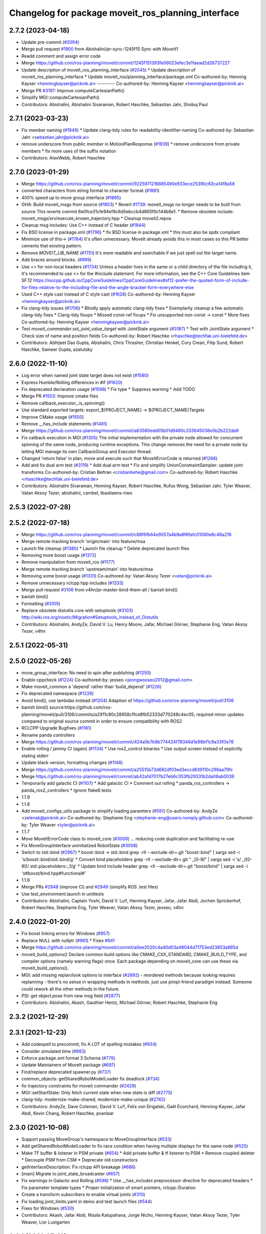 ^^^^^^^^^^^^^^^^^^^^^^^^^^^^^^^^^^^^^^^^^^^^^^^^^^^
Changelog for package moveit_ros_planning_interface
^^^^^^^^^^^^^^^^^^^^^^^^^^^^^^^^^^^^^^^^^^^^^^^^^^^

2.7.2 (2023-04-18)
------------------
* Update pre-commit (`#2094 <https://github.com/ros-planning/moveit2/issues/2094>`_)
* Merge pull request `#1900 <https://github.com/ros-planning/moveit2/issues/1900>`_ from Abishalini/pr-sync-1245f15
  Sync with MoveIt1
* Readd comment and assign error code
* Merge https://github.com/ros-planning/moveit/commit/1245f151393fe09023efec3e1faead2d26737227
* Update description of moveit_ros_planning_interface (`#2045 <https://github.com/ros-planning/moveit2/issues/2045>`_)
  * Update description of moveit_ros_planning_interface
  * Update moveit_ros/planning_interface/package.xml
  Co-authored-by: Henning Kayser <henningkayser@picknik.ai>
  ---------
  Co-authored-by: Henning Kayser <henningkayser@picknik.ai>
* Merge PR `#3197 <https://github.com/ros-planning/moveit2/issues/3197>`_: Improve computeCartesianPath()
* Simplify MGI::computeCartesianPath()
* Contributors: Abishalini, Abishalini Sivaraman, Robert Haschke, Sebastian Jahr, Shobuj Paul

2.7.1 (2023-03-23)
------------------
* Fix member naming (`#1949 <https://github.com/ros-planning/moveit2/issues/1949>`_)
  * Update clang-tidy rules for readability-identifier-naming
  Co-authored-by: Sebastian Jahr <sebastian.jahr@picknik.ai>
* remove underscore from public member in MotionPlanResponse (`#1939 <https://github.com/ros-planning/moveit2/issues/1939>`_)
  * remove underscore from private members
  * fix more uses of the suffix notation
* Contributors: AlexWebb, Robert Haschke

2.7.0 (2023-01-29)
------------------
* Merge https://github.com/ros-planning/moveit/commit/9225971216885490e933ece25390c63ca14f8a58
* converted characters from string format to character format (`#1881 <https://github.com/ros-planning/moveit2/issues/1881>`_)
* 400% speed up to move group interface (`#1865 <https://github.com/ros-planning/moveit2/issues/1865>`_)
* GHA: Build moveit_msgs from source (`#1853 <https://github.com/ros-planning/moveit2/issues/1853>`_)
  * Revert `#1739 <https://github.com/ros-planning/moveit2/issues/1739>`_: moveit_msgs no longer needs to be built from source
  This reverts commit 6e0fce31cfe94ef8c6d5ebccb4d865f0c144b6e1.
  * Remove obsolete include: moveit_msgs/srv/execute_known_trajectory.hpp
  * Cleanup moveit2.repos
* Cleanup msg includes: Use C++ instead of C header (`#1844 <https://github.com/ros-planning/moveit2/issues/1844>`_)
* Fix BSD license in package.xml (`#1796 <https://github.com/ros-planning/moveit2/issues/1796>`_)
  * fix BSD license in package.xml
  * this must also be spdx compliant
* Minimize use of `this->` (`#1784 <https://github.com/ros-planning/moveit2/issues/1784>`_)
  It's often unnecessary. MoveIt already avoids this in most cases
  so this PR better cements that existing pattern.
* Remove `MOVEIT_LIB_NAME` (`#1751 <https://github.com/ros-planning/moveit2/issues/1751>`_)
  It's more readable and searchable if we just spell out the target
  name.
* Add braces around blocks. (`#999 <https://github.com/ros-planning/moveit2/issues/999>`_)
* Use <> for non-local headers (`#1734 <https://github.com/ros-planning/moveit2/issues/1734>`_)
  Unless a header lives in the same or a child directory of the file
  including it, it's recommended to use <> for the #include statement.
  For more information, see the C++ Core Guidelines item SF.12
  https://isocpp.github.io/CppCoreGuidelines/CppCoreGuidelines#sf12-prefer-the-quoted-form-of-include-for-files-relative-to-the-including-file-and-the-angle-bracket-form-everywhere-else
* Used C++ style cast instead of C style cast  (`#1628 <https://github.com/ros-planning/moveit2/issues/1628>`_)
  Co-authored-by: Henning Kayser <henningkayser@picknik.ai>
* Fix clang-tidy issues (`#1706 <https://github.com/ros-planning/moveit2/issues/1706>`_)
  * Blindly apply automatic clang-tidy fixes
  * Exemplarily cleanup a few automatic clang-tidy fixes
  * Clang-tidy fixups
  * Missed const-ref fixups
  * Fix unsupported non-const -> const
  * More fixes
  Co-authored-by: Henning Kayser <henningkayser@picknik.ai>
* Test `moveit_commander.set_joint_value_target` with JointState argument (`#3187 <https://github.com/ros-planning/moveit2/issues/3187>`_)
  * Test with JointState argument
  * Check size of name and position fields
  Co-authored-by: Robert Haschke <rhaschke@techfak.uni-bielefeld.de>
* Contributors: Abhijeet Das Gupta, Abishalini, Chris Thrasher, Christian Henkel, Cory Crean, Filip Sund, Robert Haschke, Sameer Gupta, azalutsky

2.6.0 (2022-11-10)
------------------
* Log error when named joint state target does not exist (`#1580 <https://github.com/ros-planning/moveit2/issues/1580>`_)
* Express Humble/Rolling differences in #if (`#1620 <https://github.com/ros-planning/moveit2/issues/1620>`_)
* Fix deprecated declaration usage (`#1598 <https://github.com/ros-planning/moveit2/issues/1598>`_)
  * Fix type
  * Suppress warning
  * Add TODO
* Merge PR `#1553 <https://github.com/ros-planning/moveit2/issues/1553>`_: Improve cmake files
* Remove callback_executor\_.is_spinning()
* Use standard exported targets: export\_${PROJECT_NAME} -> ${PROJECT_NAME}Targets
* Improve CMake usage (`#1550 <https://github.com/ros-planning/moveit2/issues/1550>`_)
* Remove __has_include statements (`#1481 <https://github.com/ros-planning/moveit2/issues/1481>`_)
* Merge https://github.com/ros-planning/moveit/commit/a63580edd05b01d9480c333645036e5b2b222da9
* Fix callback execution in MGI (`#1305 <https://github.com/ros-planning/moveit2/issues/1305>`_)
  The initial implementation with the private node allowed for concurrent spinning of the same node, producing runtime exceptions. This change removes the need for a private node by letting MGI manage its own CallbackGroup and Executor thread.
* Changed 'return false' in plan, move and execute such that MoveItErrorCode is returned (`#1266 <https://github.com/ros-planning/moveit2/issues/1266>`_)
* Add and fix dual arm test (`#3119 <https://github.com/ros-planning/moveit2/issues/3119>`_)
  * Add dual arm test
  * Fix and simplify UnionConstraintSampler: update joint transforms
  Co-authored-by: Cristian Beltran <cristianbehe@gmail.com>
  Co-authored-by: Robert Haschke <rhaschke@techfak.uni-bielefeld.de>
* Contributors: Abishalini Sivaraman, Henning Kayser, Robert Haschke, Rufus Wong, Sebastian Jahr, Tyler Weaver, Vatan Aksoy Tezer, abishalini, cambel, tbastiaens-riwo

2.5.3 (2022-07-28)
------------------

2.5.2 (2022-07-18)
------------------
* Merge https://github.com/ros-planning/moveit/commit/c88f6fb64e9057a4b9a8f6fafc01060e8c48a216
* Merge remote-tracking branch 'origin/main' into feature/msa
* Launch file cleanup (`#1380 <https://github.com/ros-planning/moveit2/issues/1380>`_)
  * Launch file cleanup
  * Delete deprecated launch files
* Removing more boost usage (`#1372 <https://github.com/ros-planning/moveit2/issues/1372>`_)
* Remove manipulation from moveit_ros (`#1177 <https://github.com/ros-planning/moveit2/issues/1177>`_)
* Merge remote-tracking branch 'upstream/main' into feature/msa
* Removing some boost usage (`#1331 <https://github.com/ros-planning/moveit2/issues/1331>`_)
  Co-authored-by: Vatan Aksoy Tezer <vatan@picknik.ai>
* Remove unnecessary rclcpp.hpp includes (`#1333 <https://github.com/ros-planning/moveit2/issues/1333>`_)
* Merge pull request `#3106 <https://github.com/ros-planning/moveit2/issues/3106>`_ from v4hn/pr-master-bind-them-all / banish bind()
* banish bind()
* Formatting (`#3105 <https://github.com/ros-planning/moveit2/issues/3105>`_)
* Replace obsolete distutils.core with setuptools (`#3103 <https://github.com/ros-planning/moveit2/issues/3103>`_)
  http://wiki.ros.org/noetic/Migration#Setuptools_instead_of_Distutils
* Contributors: Abishalini, AndyZe, David V. Lu, Henry Moore, Jafar, Michael Görner, Stephanie Eng, Vatan Aksoy Tezer, v4hn

2.5.1 (2022-05-31)
------------------

2.5.0 (2022-05-26)
------------------
* move_group_interface: No need to spin after publishing (`#1250 <https://github.com/ros-planning/moveit2/issues/1250>`_)
* Enable cppcheck (`#1224 <https://github.com/ros-planning/moveit2/issues/1224>`_)
  Co-authored-by: jeoseo <jeongwooseo2012@gmail.com>
* Make moveit_common a 'depend' rather than 'build_depend' (`#1226 <https://github.com/ros-planning/moveit2/issues/1226>`_)
* Fix deprecated namespace (`#1228 <https://github.com/ros-planning/moveit2/issues/1228>`_)
* Avoid bind(), use lambdas instead (`#1204 <https://github.com/ros-planning/moveit2/issues/1204>`_)
  Adaption of https://github.com/ros-planning/moveit/pull/3106
* banish bind()
  source:https://github.com/ros-planning/moveit/pull/3106/commits/a2911c80c28958c1fce8fb52333d770248c4ec05; required minor updates compared to original source commit in order to ensure compatibility with ROS2
* RCLCPP Upgrade Bugfixes (`#1181 <https://github.com/ros-planning/moveit2/issues/1181>`_)
* Rename panda controllers
* Merge https://github.com/ros-planning/moveit/commit/424a5b7b8b774424f78346d1e98bf1c9a33f0e78
* Enable rolling / jammy CI (again) (`#1134 <https://github.com/ros-planning/moveit2/issues/1134>`_)
  * Use ros2_control binaries
  * Use output screen instead of explicitly stating stderr
* Update black version, formatting changes (`#1148 <https://github.com/ros-planning/moveit2/issues/1148>`_)
* Merge https://github.com/ros-planning/moveit/commit/a25515b73d682df03ed3eccd839110c296aa79fc
* Merge https://github.com/ros-planning/moveit/commit/ab42a1d7017b27eb6c353fb29331b2da08ab0039
* Temporarily add galactic CI (`#1107 <https://github.com/ros-planning/moveit2/issues/1107>`_)
  * Add galactic CI
  * Comment out rolling
  * panda_ros_controllers -> panda_ros2_controllers
  * Ignore flake8 tests
* 1.1.9
* 1.1.8
* Add moveit_configs_utils package to simplify loading paramters (`#591 <https://github.com/ros-planning/moveit2/issues/591>`_)
  Co-authored-by: AndyZe <zelenak@picknik.ai>
  Co-authored-by: Stephanie Eng <stephanie-eng@users.noreply.github.com>
  Co-authored-by: Tyler Weaver <tyler@picknik.ai>
* 1.1.7
* Move MoveItErrorCode class to moveit_core (`#3009 <https://github.com/ros-planning/moveit2/issues/3009>`_)
  ... reducing code duplication and facilitating re-use
* Fix MoveGroupInterface uninitialized RobotState (`#3008 <https://github.com/ros-planning/moveit2/issues/3008>`_)
* Switch to std::bind (`#2967 <https://github.com/ros-planning/moveit2/issues/2967>`_)
  * boost::bind -> std::bind
  grep -rlI --exclude-dir=.git "boost::bind" | xargs sed -i 's/boost::bind/std::bind/g'
  * Convert bind placeholders
  grep -rlI --exclude-dir=.git " _[0-9]" | xargs sed -i 's/ _\([0-9]\)/ std::placeholders::_\1/g'
  * Update bind include header
  grep -rlI --exclude-dir=.git "boost/bind" | xargs sed -i 's#boost/bind.hpp#functional#'
* 1.1.6
* Merge PRs `#2948 <https://github.com/ros-planning/moveit2/issues/2948>`_ (improve CI) and `#2949 <https://github.com/ros-planning/moveit2/issues/2949>`_ (simplify ROS .test files)
* Use test_environment.launch in unittests
* Contributors: Abishalini, Captain Yoshi, David V. Lu!!, Henning Kayser, Jafar, Jafar Abdi, Jochen Sprickerhof, Robert Haschke, Stephanie Eng, Tyler Weaver, Vatan Aksoy Tezer, jeoseo, v4hn

2.4.0 (2022-01-20)
------------------
* Fix boost linking errors for Windows (`#957 <https://github.com/ros-planning/moveit2/issues/957>`_)
* Replace NULL with nullptr (`#961 <https://github.com/ros-planning/moveit2/issues/961>`_)
  * Fixes `#841 <https://github.com/ros-planning/moveit2/issues/841>`_
* Merge https://github.com/ros-planning/moveit/commit/a0ee2020c4a40d03a48044d71753ed23853a665d
* moveit_build_options()
  Declare common build options like CMAKE_CXX_STANDARD, CMAKE_BUILD_TYPE,
  and compiler options (namely warning flags) once.
  Each package depending on moveit_core can use these via moveit_build_options().
* MGI: add missing replan/look options to interface (`#2892 <https://github.com/ros-planning/moveit2/issues/2892>`_)
  - reordered methods because looking requires replanning
  - there's no sense in wrapping methods in methods.
  just use pimpl-friend paradigm instead. Someone could
  rework all the other methods in the future.
* PSI: get object.pose from new msg field (`#2877 <https://github.com/ros-planning/moveit2/issues/2877>`_)
* Contributors: Abishalini, Akash, Gauthier Hentz, Michael Görner, Robert Haschke, Stephanie Eng

2.3.2 (2021-12-29)
------------------

2.3.1 (2021-12-23)
------------------
* Add codespell to precommit, fix A LOT of spelling mistakes (`#934 <https://github.com/ros-planning/moveit2/issues/934>`_)
* Consider simulated time (`#883 <https://github.com/ros-planning/moveit2/issues/883>`_)
* Enforce package.xml format 3 Schema (`#779 <https://github.com/ros-planning/moveit2/issues/779>`_)
* Update Maintainers of MoveIt package (`#697 <https://github.com/ros-planning/moveit2/issues/697>`_)
* Find/replace deprecated spawner.py (`#737 <https://github.com/ros-planning/moveit2/issues/737>`_)
* common_objects: getSharedRobotModelLoader fix deadlock (`#734 <https://github.com/ros-planning/moveit2/issues/734>`_)
* fix trajectory constraints for moveit commander (`#2429 <https://github.com/ros-planning/moveit/issues/2429>`_)
* MGI::setStartState: Only fetch current state when new state is diff (`#2775 <https://github.com/ros-planning/moveit/issues/2775>`_)
* clang-tidy: modernize-make-shared, modernize-make-unique (`#2762 <https://github.com/ros-planning/moveit/issues/2762>`_)
* Contributors: AndyZe, Dave Coleman, David V. Lu!!, Felix von Drigalski, Gaël Écorchard, Henning Kayser, Jafar Abdi, Kevin Chang, Robert Haschke, pvanlaar

2.3.0 (2021-10-08)
------------------
* Support passing MoveGroup's namespace to MoveGroupInterface (`#533 <https://github.com/ros-planning/moveit2/issues/533>`_)
* Add getSharedRobotModelLoader to fix race condition when having multiple displays for the same node (`#525 <https://github.com/ros-planning/moveit2/issues/525>`_)
* Make TF buffer & listener in PSM private (`#654 <https://github.com/ros-planning/moveit2/issues/654>`_)
  * Add private buffer & tf listener to PSM
  * Remove coupled deleter
  * Decouple PSM from CSM
  * Deprecate old constructors
* getInterfaceDescription: Fix rclcpp API breakage (`#686 <https://github.com/ros-planning/moveit2/issues/686>`_)
* [main] Migrate to joint_state_broadcaster (`#657 <https://github.com/ros-planning/moveit2/issues/657>`_)
* Fix warnings in Galactic and Rolling (`#598 <https://github.com/ros-planning/moveit2/issues/598>`_)
  * Use __has_includes preprocessor directive for deprecated headers
  * Fix parameter template types
  * Proper initialization of smart pointers, rclcpp::Duration
* Create a transform subscribers to enable virtual joints (`#310 <https://github.com/ros-planning/moveit2/issues/310>`_)
* Fix loading joint_limits.yaml in demo and test launch files (`#544 <https://github.com/ros-planning/moveit2/issues/544>`_)
* Fixes for Windows (`#530 <https://github.com/ros-planning/moveit2/issues/530>`_)
* Contributors: Akash, Jafar Abdi, Nisala Kalupahana, Jorge Nicho, Henning Kayser, Vatan Aksoy Tezer, Tyler Weaver, Lior Lustgarten

2.2.1 (2021-07-12)
------------------
* Fix test dependencies (`#539 <https://github.com/ros-planning/moveit2/issues/539>`_)
* Contributors: Jochen Sprickerhof

2.2.0 (2021-06-30)
------------------
* Enable Rolling and Galactic CI (`#494 <https://github.com/ros-planning/moveit2/issues/494>`_)
* [sync] with MoveIt's master branch up-to https://github.com/ros-planning/moveit/commit/0d0a6a171b3fbea97a0c4f284e13433ba66a4ea4
  * Allow selecting planning pipeline in MotionSequenceAction (`#2657 <https://github.com/ros-planning/moveit/issues/2657>`_)
  * planning_interface: synchronize async interfaces in test (`#2640 <https://github.com/ros-planning/moveit/issues/2640>`_)
  * Add planning_pipeline_id setting to Python MGI (`#2622 <https://github.com/ros-planning/moveit/issues/2622>`_)
  * fix docstring in MGI API (`#2626 <https://github.com/ros-planning/moveit/issues/2626>`_)
  * Support multiple planning pipelines with MoveGroup via MoveItCpp (`#2127 <https://github.com/ros-planning/moveit/issues/2127>`_)
    * Deprecate namespace moveit::planning_interface in favor of moveit_cpp
  * add get_active_joint_names (`#2533 <https://github.com/ros-planning/moveit/issues/2533>`_)
  * Add debugging log statement for a common error (`#2509 <https://github.com/ros-planning/moveit/issues/2509>`_)
  * Replaced eigen+kdl conversions with tf2_eigen + tf2_kdl (`#2472 <https://github.com/ros-planning/moveit/issues/2472>`_)
* Contributors: Felix von Drigalski, Henning Kayser, JafarAbdi, Michael Görner, Peter Mitrano, Robert Haschke, Tyler Weaver, Vatan Aksoy Tezer, petkovich

2.1.4 (2021-05-31)
------------------
* Disable flaky test (`#482 <https://github.com/ros-planning/moveit2/issues/482>`_)
* Delete MoveIt fake_controller_manager (`#471 <https://github.com/ros-planning/moveit2/issues/471>`_)
* Contributors: AndyZe, Vatan Aksoy Tezer

2.1.3 (2021-05-22)
------------------
* Configure OMPL projection_evaluator in move_group_launch_test_common.py (`#470 <https://github.com/ros-planning/moveit2/issues/470>`_)
* Contributors: Jafar Abdi

2.1.2 (2021-04-20)
------------------
* Re-enable test_servo_pose_tracking integration test (`#423 <https://github.com/ros-planning/moveit2/issues/423>`_)
  Co-authored-by: AndyZe <zelenak@picknik.ai>
* Re-enable moveit_ros_warehouse for moveit_ros_planning_interface (`#424 <https://github.com/ros-planning/moveit2/issues/424>`_)
  * Remove warehouse_ros_mongo from moveit_ros_planning_interface test depends
* Unify PickNik name in copyrights (`#419 <https://github.com/ros-planning/moveit2/issues/419>`_)
* Contributors: Jafar Abdi, Tyler Weaver, Vatan Aksoy Tezer

2.1.1 (2021-04-12)
------------------
* Update launch files to use ros2 control spawner (`#405 <https://github.com/ros-planning/moveit2/issues/405>`_)
* Use fake_components::GenericSystem from ros2_control (`#361 <https://github.com/ros-planning/moveit2/issues/361>`_)
* Solved small issue with a message not being logged due to an early return statement (`#368 <https://github.com/ros-planning/moveit2/issues/368>`_)
* OMPL constrained planning (`#347 <https://github.com/ros-planning/moveit2/issues/347>`_)
* Sync main branch with MoveIt 1 from previous head https://github.com/ros-planning/moveit/commit/0247ed0027ca9d7f1a7f066e62c80c9ce5dbbb5e up to https://github.com/ros-planning/moveit/commit/74b3e30db2e8683ac17b339cc124675ae52a5114
* [fix] MGI server timeout, infinite duration by default (`#349 <https://github.com/ros-planning/moveit2/issues/349>`_)
  By setting the default server timeout duration to -1, the MoveGroupInterface is ensured to be ready to use after construction.
* [fix] export cmake library install (`#339 <https://github.com/ros-planning/moveit2/issues/339>`_)
* Fix scaling factor parameter names (`#2452 <https://github.com/ros-planning/moveit2/issues/2452>`_)
* MTC compatibility fixes (`#323 <https://github.com/ros-planning/moveit2/issues/323>`_)
* Fix node remapping
* Make sure planning scene interface have a unique name for the internal node
* planning_scene_interface: Fix node name being empty
* Fix repo URLs in package.xml files
* Contributors: Boston Cleek, FlorisE, Henning Kayser, Jafar Abdi, Shota Aoki, Tyler Weaver

2.1.0 (2020-11-23)
------------------
* [maint] Wrap common cmake code in 'moveit_package()' macro (`#285 <https://github.com/ros-planning/moveit2/issues/285>`_)
  * New moveit_package() macro for compile flags, Windows support etc
  * Add package 'moveit_common' as build dependency for moveit_package()
  * Added -Wno-overloaded-virtual compiler flag for moveit_ros_planners_ompl
* [maint] Compilation fixes for macOS (`#271 <https://github.com/ros-planning/moveit2/issues/271>`_)
* [ros2-migration] Port MoveGroupInterface and MotionPlanning display (`#272 <https://github.com/ros-planning/moveit2/issues/272>`_)
* Contributors: Henning Kayser, Jafar Abdi, Lior Lustgarten, Mark Moll, Yu Yan

2.0.0 (2020-02-17)
------------------
* [fix] Install moveit_cpp as SHARED library
* [fix] Fix parameter lookup and runtime in MoveItCpp
* [fix] Fix moveit_ros_visualization (`#167 <https://github.com/ros-planning/moveit2/issues/167>`_)
* [fix] moveit_ros_planning_interface: Fix libraries export
* [port] Port moveit_cpp to ROS 2 (`#163 <https://github.com/ros-planning/moveit2/issues/163>`_)
* [port] Port common_planning_interface_objects to ROS 2 (`#159 <https://github.com/ros-planning/moveit2/issues/159>`_)
* [port] Port rdf_loader to ROS2 (`#104 <https://github.com/ros-planning/moveit2/issues/104>`_)
* Contributors: Henning Kayser, Jafar Abdi

1.1.1 (2020-10-13)
------------------
* [feature] moveit_cpp: more informative error message, cover another potential failure condition. (`ros-planning:moveit#2336 <https://github.com/ros-planning/moveit/issues/2336>`_)
* [fix] Make GILReleaser exception-safe (`ros-planning:moveit#2363 <https://github.com/ros-planning/moveit/issues/2363>`_)
* [maint] Add comment to MOVEIT_CLASS_FORWARD (`ros-planning:moveit#2315 <https://github.com/ros-planning/moveit/issues/2315>`_)
* [maint] Replace panda_moveit_config -> moveit_resources_panda_moveit_config (`ros-planning:moveit#2300 <https://github.com/ros-planning/moveit/issues/2300>`_)
* Contributors: AndyZe, Bjar Ne, Felix von Drigalski, Robert Haschke

1.1.0 (2020-09-04)
------------------
* [feature] Use Eigen::Transform::linear() instead of rotation() (`ros-planning:moveit#1964 <https://github.com/ros-planning/moveit/issues/1964>`_)
* [feature] move_group pick place test (`ros-planning:moveit#2031 <https://github.com/ros-planning/moveit/issues/2031>`_)
* [feature] Check for grasp service - general cleanup MGI (`ros-planning:moveit#2077 <https://github.com/ros-planning/moveit/issues/2077>`_)
* [feature] Integration test to defend subframe tutorial (`ros-planning:moveit#1757 <https://github.com/ros-planning/moveit/issues/1757>`_)
* [feature] Release Python GIL for C++ calls (`ros-planning:moveit#1947 <https://github.com/ros-planning/moveit/issues/1947>`_)
* [feature] Add default velocity/acceleration scaling factors (`ros-planning:moveit#1890 <https://github.com/ros-planning/moveit/issues/1890>`_)
* [feature] Improve move_group_interface's const correctness (`ros-planning:moveit#1715 <https://github.com/ros-planning/moveit/issues/1715>`_)
* [feature] Add get_jacobian_matrix to moveit_commander (`ros-planning:moveit#1501 <https://github.com/ros-planning/moveit/issues/1501>`_)
* [feature] Add named frames to CollisionObjects (`ros-planning:moveit#1439 <https://github.com/ros-planning/moveit/issues/1439>`_)
* [feature] Added GILRelease to pick and place (`ros-planning:moveit#2272 <https://github.com/ros-planning/moveit/issues/2272>`_)
* [feature] Add missing variants of place from list of PlaceLocations and Poses in the python interface (`ros-planning:moveit#2231 <https://github.com/ros-planning/moveit/issues/2231>`_)
* [fix] Various fixes for upcoming Noetic release (`ros-planning:moveit#2180 <https://github.com/ros-planning/moveit/issues/2180>`_)
* [fix] Resolve PSI lock-up in RViz display (`ros-planning:moveit#1951 <https://github.com/ros-planning/moveit/issues/1951>`_)
* [fix] Fix flaky moveit_cpp test (`ros-planning:moveit#1781 <https://github.com/ros-planning/moveit/issues/1781>`_)
* [fix] Fix compiler warnings (`ros-planning:moveit#1773 <https://github.com/ros-planning/moveit/issues/1773>`_)
* [maint] Fix a parameter mix-up in moveit_cpp loading (`ros-planning:moveit#2187 <https://github.com/ros-planning/moveit/issues/2187>`_)
* [maint] Optional cpp version setting (`ros-planning:moveit#2166 <https://github.com/ros-planning/moveit/issues/2166>`_)
* [maint] update dependencies for python3 in noetic (`ros-planning:moveit#2131 <https://github.com/ros-planning/moveit/issues/2131>`_)
* [maint] clang-tidy fixes (`ros-planning:moveit#2050 <https://github.com/ros-planning/moveit/issues/2050>`_, `ros-planning:moveit#1586 <https://github.com/ros-planning/moveit/issues/1586>`_, `ros-planning:moveit#1419 <https://github.com/ros-planning/moveit/issues/1419>`_)
* [maint] Fix some clang tidy issues (`ros-planning:moveit#2004 <https://github.com/ros-planning/moveit/issues/2004>`_)
* [maint] export  moveit_py_bindings_tools library (`ros-planning:moveit#1970 <https://github.com/ros-planning/moveit/issues/1970>`_)
* [maint] Fix usage of panda_moveit_config (`ros-planning:moveit#1904 <https://github.com/ros-planning/moveit/issues/1904>`_)
* [maint] Replace namespaces robot_state and robot_model with moveit::core (`ros-planning:moveit#1924 <https://github.com/ros-planning/moveit/issues/1924>`_)
* [maint] Fix typo in cmake file (`ros-planning:moveit#1857 <https://github.com/ros-planning/moveit/issues/1857>`_)
* [maint] Reduce console output warnings (`ros-planning:moveit#1845 <https://github.com/ros-planning/moveit/issues/1845>`_)
* [maint] Switch from include guards to pragma once (`ros-planning:moveit#1615 <https://github.com/ros-planning/moveit/issues/1615>`_)
* [maint] Remove ! from MoveIt name (`ros-planning:moveit#1590 <https://github.com/ros-planning/moveit/issues/1590>`_)
* [maint] improve [get|set]JointValueTarget in python wrapper (`ros-planning:moveit#858 <https://github.com/ros-planning/moveit/issues/858>`_)
* [maint] moveit_commander.MoveGroupInterface.plan() to better align with C++ MoveGroup::plan() (`ros-planning:moveit#790 <https://github.com/ros-planning/moveit/issues/790>`_)
* Contributors: AndyZe, Ayush Garg, Bence Magyar, Bjar Ne, Dave Coleman, Felix von Drigalski, Gerard Canal, Guilhem Saurel, Henning Kayser, Jafar Abdi, JafarAbdi, Jere Liukkonen, Jonathan Binney, Kunal Tyagi, Luca Rinelli, Mahmoud Ahmed Selim, Markus Vieth, Martin Pecka, Masaki Murooka, Michael Ferguson, Michael Görner, Niklas Fiedler, Robert Haschke, Ryosuke Tajima, Sean Yen, Tyler Weaver, Yeshwanth, Yu, Yan, mvieth, v4hn

1.0.6 (2020-08-19)
------------------
* [maint]   Adapt repository for splitted moveit_resources layout (`ros-planning:moveit#2199 <https://github.com/ros-planning/moveit/issues/2199>`_)
* [maint]   Migrate to clang-format-10, Fix warnings
* [maint]   Optimize includes (`ros-planning:moveit#2229 <https://github.com/ros-planning/moveit/issues/2229>`_)
* [feature] Exposed parameter wait_for_servers and getPlannerId() API in MoveGroup's Python API (`ros-planning:moveit#2201 <https://github.com/ros-planning/moveit/issues/2201>`_)
* Contributors: Gerard Canal, Markus Vieth, Robert Haschke, Michael Görner

1.0.5 (2020-07-08)
------------------
* [maint]   Remove dependency on panda_moveit_config (ros-planning:moveit#2194 <https://github.com/ros-planning/moveit/issues/2194>`_, ros-planning:moveit#2197 <https://github.com/ros-planning/moveit/issues/2197>`_)
* [maint]   Adapt linking to eigenpy (`ros-planning:moveit#2118 <https://github.com/ros-planning/moveit/issues/2118>`_)
* [maint]   Replace robot_model and robot_state namespaces with moveit::core (`ros-planning:moveit#2135 <https://github.com/ros-planning/moveit/issues/2135>`_)
* [feature] PlanningComponent: Load plan_request_params (`ros-planning:moveit#2033 <https://github.com/ros-planning/moveit/issues/2033>`_)
* [feature] MoveItCpp: a high-level C++ planning API (`ros-planning:moveit#1656 <https://github.com/ros-planning/moveit/issues/1656>`_)
* [fix]     Validate action client pointer before access
* [fix]     Wait and check for the grasp service
* [maint]   Add tests for move_group interface (`ros-planning:moveit#1995 <https://github.com/ros-planning/moveit/issues/1995>`_)
* Contributors: AndyZe, Henning Kayser, Jafar Abdi, Michael Görner, Robert Haschke, Tyler Weaver, Yeshwanth

1.0.4 (2020-05-30)
------------------

1.0.3 (2020-04-26)
------------------
* [feature] `MoveGroupInterface`: Add execution methods for moveit_msgs::RobotTrajectory (`ros-planning:moveit#1955 <https://github.com/ros-planning/moveit/issues/1955>`_)
* [feature] Allow to instantiate a `PlanningSceneInterface` w/ and w/o a running `move_group` node
* [fix]     Release Python `GIL` for C++ calls (`ros-planning:moveit#1947 <https://github.com/ros-planning/moveit/issues/1947>`_)
* [feature] Expose reference_point_position parameter in getJacobian() (`ros-planning:moveit#1595 <https://github.com/ros-planning/moveit/issues/1595>`_)
* [feature] `MoveGroupInterface`: Expose `constructPickGoal` and `constructPlaceGoal` (`ros-planning:moveit#1498 <https://github.com/ros-planning/moveit/issues/1498>`_)
* [feature] `python MoveGroupInterface`: Added custom time limit for `wait_for_servers()` (`ros-planning:moveit#1444 <https://github.com/ros-planning/moveit/issues/1444>`_)
* [maint]   Apply clang-tidy fix to entire code base (`ros-planning:moveit#1394 <https://github.com/ros-planning/moveit/issues/1394>`_)
* [maint]   Fix errors: catkin_lint 1.6.7 (`ros-planning:moveit#1987 <https://github.com/ros-planning/moveit/issues/1987>`_)
* [maint]   Improve Python 3 compatibility (`ros-planning:moveit#1870 <https://github.com/ros-planning/moveit/issues/1870>`_)
  * Replaced StringIO with BytesIO for python msg serialization
  * Use py_bindings_tools::ByteString as byte-based serialization buffer on C++ side
* [feature] Export moveit_py_bindings_tools library
* [maint]   Fix various build issues on Windows
  * Use `.pyd` as the output suffix for Python module on Windows. (`ros-planning:moveit#1637 <https://github.com/ros-planning/moveit/issues/1637>`_)
  * Favor ros::Duration.sleep over sleep. (`ros-planning:moveit#1634 <https://github.com/ros-planning/moveit/issues/1634>`_)
  * Fix binary artifact install locations. (`ros-planning:moveit#1575 <https://github.com/ros-planning/moveit/issues/1575>`_)
* [maint]   Use CMAKE_CXX_STANDARD to enforce c++14 (`ros-planning:moveit#1607 <https://github.com/ros-planning/moveit/issues/1607>`_)
* [maint]   Updated deprecation method: MOVEIT_DEPRECATED -> [[deprecated]] (`ros-planning:moveit#1748 <https://github.com/ros-planning/moveit/issues/1748>`_)
* [maint]   `eigenpy`: switched to system package (`ros-planning:moveit#1737 <https://github.com/ros-planning/moveit/issues/1737>`_)
* [featue]  `PlanningSceneInterface`: wait for its two services
* [feature] Select time parametrization algorithm in retime_trajectory (`ros-planning:moveit#1508 <https://github.com/ros-planning/moveit/issues/1508>`_)
* Contributors: Bjar Ne, Felix von Drigalski, Kunal Tyagi, Luca Rinelli, Masaki Murooka, Michael Görner, Niklas Fiedler, Robert Haschke, Sean Yen, Yu, Yan, mvieth, v4hn

1.0.2 (2019-06-28)
------------------
* [maintenance] Removed unnecessary null pointer checks on deletion (`ros-planning:moveit#1410 <https://github.com/ros-planning/moveit/issues/1410>`_)
* Contributors: Mahmoud Ahmed Selim

1.0.1 (2019-03-08)
------------------
* [improve] Apply clang tidy fix to entire code base (Part 1) (`ros-planning:moveit#1366 <https://github.com/ros-planning/moveit/issues/1366>`_)
* Contributors: Robert Haschke, Yu, Yan

1.0.0 (2019-02-24)
------------------
* [fix] catkin_lint issues (`ros-planning:moveit#1341 <https://github.com/ros-planning/moveit/issues/1341>`_)
* [improve] Remove (redundant) random seeding and ros-planning:moveit#attempts from RobotState::setFromIK() as the IK solver perform random seeding themselves. `ros-planning:moveit#1288 <https://github.com/ros-planning/moveit/issues/1288>`_
* Contributors: Dave Coleman, Robert Haschke

0.10.8 (2018-12-24)
-------------------

0.10.7 (2018-12-13)
-------------------
* [fix] Fixed destruction order of shared tf2::Buffer / tf2::TransformListener (`ros-planning:moveit#1261 <https://github.com/ros-planning/moveit/pull/1261>`_)
* Contributors: Robert Haschke

0.10.6 (2018-12-09)
-------------------
* [fix] Fixed various memory leaks (`ros-planning:moveit#1104 <https://github.com/ros-planning/moveit/issues/1104>`_)
  * SharedStorage: Use weak_ptrs for caching
* [enhancement] Add getMoveGroupClient() to move_group_interface (`ros-planning:moveit#1215 <https://github.com/ros-planning/moveit/issues/1215>`_)
* [maintenance] Replaced Eigen::Affine3d -> Eigen::Isometry3d (`ros-planning:moveit#1096 <https://github.com/ros-planning/moveit/issues/1096>`_)
* [maintenance] Remove deprecated MoveGroup class (`ros-planning:moveit#1211 <https://github.com/ros-planning/moveit/issues/1211>`_)
* [maintenance] Use C++14 (`ros-planning:moveit#1146 <https://github.com/ros-planning/moveit/issues/1146>`_)
* [maintenance] Code Cleanup
  * `ros-planning:moveit#1179 <https://github.com/ros-planning/moveit/issues/1179>`_
  * `ros-planning:moveit#1196 <https://github.com/ros-planning/moveit/issues/1196>`_
* Contributors: Alex Moriarty, Dave Coleman, Martin Günther, Michael Görner, Robert Haschke

0.10.5 (2018-11-01)
-------------------

0.10.4 (2018-10-29)
-------------------

0.10.3 (2018-10-29)
-------------------
* [capability] Get available planning group names from MoveGroup C++ (`ros-planning:moveit#1159 <https://github.com/ros-planning/moveit/issues/1159>`_)
* Contributors: Dave Coleman

0.10.2 (2018-10-24)
-------------------
* [capability] Added plan_only flags to pick and place (`ros-planning:moveit#862 <https://github.com/ros-planning/moveit/issues/862>`_)
* [maintenance] Python3 support (`ros-planning:moveit#1103 <https://github.com/ros-planning/moveit/issues/1103>`_, `ros-planning:moveit#1054 <https://github.com/ros-planning/moveit/issues/1054>`_)
* [fix] optional namespace args (`ros-planning:moveit#929 <https://github.com/ros-planning/moveit/issues/929>`_)
* Contributors: David Watkins, Michael Görner, Mohmmad Ayman, Robert Haschke, mike lautman

0.10.1 (2018-05-25)
-------------------
* [maintenance] Remove deprecated ExecuteTrajectoryServiceCapability (`ros-planning:moveit#833 <https://github.com/ros-planning/moveit/issues/833>`_)
* [maintenance] migration from tf to tf2 API (`ros-planning:moveit#830 <https://github.com/ros-planning/moveit/issues/830>`_)
* [maintenance] switch to ROS_LOGGER from CONSOLE_BRIDGE (`ros-planning:moveit#874 <https://github.com/ros-planning/moveit/issues/874>`_)
* [capability] namespace to moveit_commander (`ros-planning:moveit#835 <https://github.com/ros-planning/moveit/issues/835>`_)
* Constrained Cartesian planning using moveit commander (`ros-planning:moveit#805 <https://github.com/ros-planning/moveit/issues/805>`_)
* Simplify adding CollisionObjects with colors (`ros-planning:moveit#810 <https://github.com/ros-planning/moveit/issues/810>`_)
* support TrajectoryConstraints in MoveGroupInterface + MoveitCommander (`ros-planning:moveit#793 <https://github.com/ros-planning/moveit/issues/793>`_)
* Add API to get planner_id (`ros-planning:moveit#788 <https://github.com/ros-planning/moveit/issues/788>`_)
* Allow wait time to be specified for getCurrentState() (`ros-planning:moveit#685 <https://github.com/ros-planning/moveit/issues/685>`_)
* Contributors: 2scholz, Akiyoshi Ochiai, Bence Magyar, Dave Coleman, Ian McMahon, Robert Haschke, Will Baker, Xiaojian Ma, srsidd

0.9.11 (2017-12-25)
-------------------

0.9.10 (2017-12-09)
-------------------
* [fix] MoveGroupInterface: Fixed computeCartesianPath to use selected end-effector. (`ros-planning:moveit#580 <https://github.com/ros-planning/moveit/issues/580>`_)
* [capability][kinetic onward] Adapt pick pipeline to function without object (`ros-planning:moveit#599 <https://github.com/ros-planning/moveit/issues/599>`_)
* [improve] Disabled copy constructors and added a move constructor to MoveGroupInterface (`ros-planning:moveit#664 <https://github.com/ros-planning/moveit/issues/664>`_)
* Contributors: 2scholz, Dennis Hartmann, Jonathan Meyer, Simon Schmeisser

0.9.9 (2017-08-06)
------------------

0.9.8 (2017-06-21)
------------------

0.9.7 (2017-06-05)
------------------

0.9.6 (2017-04-12)
------------------
* [improve] MoveGroupInterface: add public interface to construct the MotionPlanRequest (`ros-planning:moveit#461 <https://github.com/ros-planning/moveit/issues/461>`_)
* Contributors: Michael Goerner

0.9.5 (2017-03-08)
------------------
* [fix][moveit_ros_warehouse] gcc6 build error `ros-planning:moveit#423 <https://github.com/ros-planning/moveit/pull/423>`_
* [enhancement] Remove "catch (...)" instances, catch std::exception instead of std::runtime_error (`ros-planning:moveit#445 <https://github.com/ros-planning/moveit/issues/445>`_)
* [enhancement][MoveGroup] Add getLinkNames function (`ros-planning:moveit#440 <https://github.com/ros-planning/moveit/issues/440>`_)
* Contributors: Bence Magyar, Dave Coleman

0.9.4 (2017-02-06)
------------------
* [fix] move_group.cpp: seg fault bug (`ros-planning:moveit#426 <https://github.com/ros-planning/moveit/issues/426>`_)
* [fix] mgi: show correct include path in doxygen (`ros-planning:moveit#419 <https://github.com/ros-planning/moveit/issues/419>`_)
* [fix] fix race conditions when updating PlanningScene (`ros-planning:moveit#350 <https://github.com/ros-planning/moveit/issues/350>`_)
* [fix] issue `ros-planning:moveit#373 <https://github.com/ros-planning/moveit/issues/373>`_ for Kinetic (`ros-planning:moveit#377 <https://github.com/ros-planning/moveit/issues/377>`_) (`ros-planning:moveit#385 <https://github.com/ros-planning/moveit/issues/385>`_)
* [capability] PSI: add apply* functions that use ApplyPlanningScene.srv (`ros-planning:moveit#381 <https://github.com/ros-planning/moveit/issues/381>`_)
* [maintenance] Fix test file issues (`ros-planning:moveit#415 <https://github.com/ros-planning/moveit/pull/415>`_, `ros-planning:moveit#412 <https://github.com/ros-planning/moveit/issues/412>`_)
* [maintenance] clang-format upgraded to 3.8 (`ros-planning:moveit#367 <https://github.com/ros-planning/moveit/issues/367>`_)
* Contributors: Bastian Gaspers, Dave Coleman, Isaac I.Y. Saito, Jorge Santos Simon, Michael Goerner, Robert Haschke

0.9.3 (2016-11-16)
------------------

0.6.6 (2016-06-08)
------------------
* replaced cmake_modules dependency with eigen
* [jade] eigen3 adjustment
* merge indigo-devel changes (PR `ros-planning:moveit-ros#633 <https://github.com/ros-planning/moveit_ros/issues/633>`_ trailing whitespace) into jade-devel
* Removed trailing whitespace from entire repository
* planning_interface::MoveGroup::get/setPlannerParams
* new method MoveGroup::getDefaultPlannerId(const std::string &group)
  ... to retrieve default planner config from param server
  moved corresponding code from rviz plugin to MoveGroup interface
  to facilitate re-use
* fixing conflicts, renaming variable
* Merge pull request `ros-planning:moveit-ros#589 <https://github.com/ros-planning/moveit_ros/issues/589>`_ from MichaelStevens/set_num_planning_attempts
  adding set_num_planning_attempts to python interface
* comments addressed
* Added python wrapper for setMaxVelocityScalingFactor
* saves robot name to db from moveit. also robot name accessible through robot interface python wrapper
* adding set_num_planning_attempts to python interface
* Merge pull request `ros-planning:moveit-ros#571 <https://github.com/ros-planning/moveit_ros/issues/571>`_ from ymollard/indigo-devel
  Added python wrapper for MoveGroup.asyncExecute()
* Added python wrapper for MoveGroup.asyncExecute()
* Add retime_trajectory to moveit python wrapper
* add getHandle to move_group_interface
* Updated documentation on move() to inform the user that an asynchronus spinner is required. Commonly new users don't do this and move() blocks permanently
* Contributors: Dave Coleman, Dave Hershberger, Isaac I.Y. Saito, Kei Okada, Michael Stevens, Robert Haschke, Sachin Chitta, Scott, Yoan Mollard, dg, ferherranz

0.6.5 (2015-01-24)
------------------
* update maintainers
* Add time factor support for iterative_time_parametrization
* Contributors: Michael Ferguson, kohlbrecher

0.6.4 (2014-12-20)
------------------

0.6.3 (2014-12-03)
------------------
* include correct ``boost::*_ptr`` class for boost 1.57.
* Contributors: v4hn

0.6.2 (2014-10-31)
------------------

0.6.1 (2014-10-31)
------------------

0.6.0 (2014-10-27)
------------------
* Add missing variants of place (PlaceLocation, place anywhere) for python interface
* Python wrapper for getEndEffectorTips()
* Contributors: Dave Coleman, Sachin Chitta, corot

0.5.19 (2014-06-23)
-------------------
* Add check for planning scene monitor connection, with 5 sec delay
* Contributors: Dave Coleman

0.5.18 (2014-03-23)
-------------------

0.5.17 (2014-03-22)
-------------------
* update build system for ROS indigo
* added move_group python interface bindings to move group interface
  function:
  void setPathConstraints(const moveit_msgs::Constraint &constraint)
  in order to be able to set path constraints from python scripts
  directly and no need to use the DB.
* Use member NodeHandle in action clients.
  Currently services and topics are already using the member NodeHandle instance,
  but not the action clients.
  This is relevant for two reasons:
  - Consistency in the resulting ROS API namespace (everything in the same namespace).
  - Consistency in the spinning policy. All services, topics and actions will be spinned
  by the same NodeHandle, and whatever custom (or not) spinners and callback queues it
  has associated.
* adding error code returns to relevant functions
* Contributors: Adolfo Rodriguez Tsouroukdissian, Emili Boronat, Ioan A Sucan, Sachin Chitta

0.5.16 (2014-02-27)
-------------------
* adding node handle to options in move_group_interface
* adding get for active joints
* Contributors: Sachin Chitta

0.5.14 (2014-02-06)
-------------------

0.5.13 (2014-02-06)
-------------------
* add API for setting the number of motion plans to be evaluated via the MoveGroupInterface
* move_group_interface: improve documentation
* Contributors: Acorn Pooley, Ioan Sucan

0.5.12 (2014-01-03)
-------------------

0.5.11 (2014-01-03)
-------------------
* Fixed bug in computeCartesianPathPython.
* Adding collision object interface to planning_scene interface.
* Contributors: Acorn Pooley, Sachin Chitta

0.5.10 (2013-12-08)
-------------------

0.5.9 (2013-12-03)
------------------
* Fixed doxygen function-grouping.
* Added planning feedback to gui, refactored states tab

0.5.8 (2013-10-11)
------------------
* add function to start state monitor in move_group_interface::MoveGroup

0.5.7 (2013-10-01)
------------------

0.5.6 (2013-09-26)
------------------
* update planning options

0.5.5 (2013-09-23)
------------------
* add support for setting joint targets from approximate IK
* specifies python version 2.7 for linking (fixes `ros-planning:moveit-ros#302 <https://github.com/ros-planning/moveit_ros/issues/302>`_)
* use new messages for pick & place
* expand functionality of MoveGroupInterface
* porting to new RobotState API

0.5.4 (2013-08-14)
------------------

* make pick more general
* use message serialization for python bindings
* remove CollisionMap, expose topic names in PlanningSceneMonitor, implement detach / attach operations as requested by `ros-planning:moveit-ros#280 <https://github.com/ros-planning/moveit_ros/issues/280>`_
* make headers and author definitions aligned the same way; white space fixes

0.5.2 (2013-07-15)
------------------
* move msgs to common_msgs

0.5.1 (2013-07-14)
------------------

0.5.0 (2013-07-12)
------------------
* white space fixes (tabs are now spaces)

0.4.5 (2013-07-03)
------------------

0.4.4 (2013-06-26)
------------------
* some refactoring
